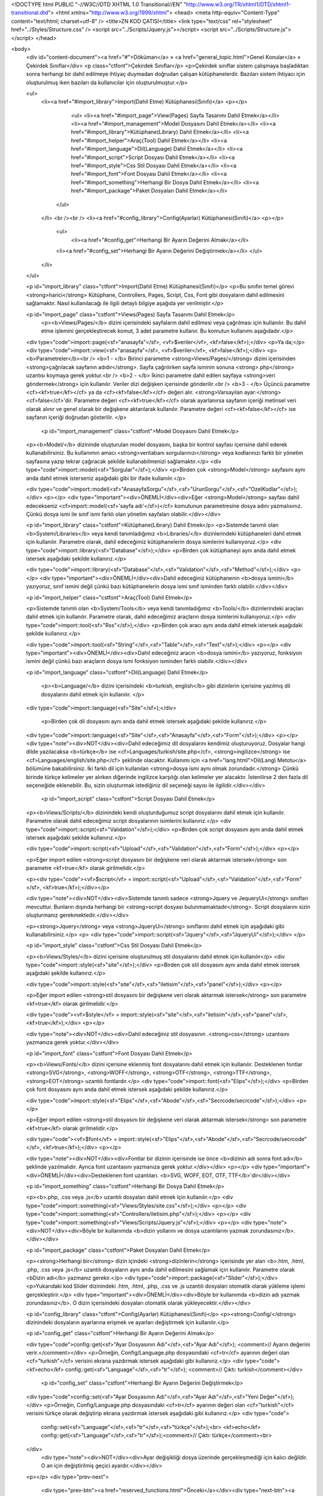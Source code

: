 <!DOCTYPE html PUBLIC "-//W3C//DTD XHTML 1.0 Transitional//EN" "http://www.w3.org/TR/xhtml1/DTD/xhtml1-transitional.dtd">
<html xmlns="http://www.w3.org/1999/xhtml">
<head>
<meta http-equiv="Content-Type" content="text/html; charset=utf-8" />
<title>ZN KOD ÇATISI</title>
<link type="text/css" rel="stylesheet" href="../Styles/Structure.css" />
<script src="../Scripts/Jquery.js"></script>
<script src="../Scripts/Structure.js"></script>
</head>

<body>
    <div id="content-document"><a href="#">Döküman</a> » <a href="general_topic.html">Genel Konular</a> » Çekirdek Sınıflar</div>  
    <p class="ctfont">Çekirdek Sınıflar</p>
    <p>Çekirdek sınıflar sistem çalışmaya başladıktan sonra herhangi bir dahil edilmeye ihtiyaç duymadan doğrudan çalışan kütüphanelerdir. Bazıları sistem ihtiyacı için oluşturulmuş iken bazıları da kullanıcılar için oluşturulmuştur.</p>
    
    <ul>
        <li><a href="#import_library">Import(Dahil Etme) Kütüphanesi(Sınıfı)</a>
        <p></p>
        	<ul>
            	<li><a href="#import_page">View(Pages) Sayfa Tasarımı Dahil Etmek</a></li>
                <li><a href="#import_management">Model Dosyasını Dahil Etmek</a></li>
                <li><a href="#import_library">Kütüphane(Library) Dahil Etmek</a></li>
                <li><a href="#import_helper">Araç(Tool) Dahil Etmek</a></li>
                <li><a href="#import_language">Dil(Language) Dahil Etmek</a></li>
                <li><a href="#import_script">Script Dosyası Dahil Etmek</a></li>
                <li><a href="#import_style">Css Stil Dosyası Dahil Etmek</a></li>
                <li><a href="#import_font">Font Dosyası Dahil Etmek</a></li>
                <li><a href="#import_something">Herhangi Bir Dosya Dahil Etmek</a></li>
                <li><a href="#import_package">Paket Dosyaları Dahil Etmek</a></li>
            </ul>
        </li>
        <br /><br />
        <li><a href="#config_library">Config(Ayarlar) Kütüphanesi(Sınıfı)</a>
        <p></p>
        	<ul>
        		<li><a href="#config_get">Herhangi Bir Ayarın Değerini Almak</a></li>
                <li><a href="#config_set">Herhangi Bir Ayarın Değerini Değiştirmek</a></li>
       		</ul>
        </li>
   
    </ul>
    
    <p id="import_library" class="ctfont">Import(Dahil Etme) Kütüphanesi(Sınıfı)</p>
    <p>Bu sınıfın temel görevi <strong>harici</strong> Kütüphane, Controllers, Pages, Script, Css, Font gibi dosyaların dahil edilmesini sağlamaktır. Nasıl kullanılacağı ile ilgili detaylı bilgiye aşağıda yer verilmiştir.</p>
    
    <p id="import_page" class="cstfont">Views(Pages) Sayfa Tasarımı Dahil Etmek</p>
   	<p><b>Views/Pages/</b> dizini içerisindeki sayfaların dahil edilmesi veya çağrılması için kullanılır. Bu dahil etme işlemini gerçekleştirecek komut, 3 adet parametre kullanır. Bu komutun kullanımı aşağıdadır.</p>
    
    <div type="code">import::page(<sf>"anasayfa"</sf>, <vf>$veriler</vf>, <kf>false</kf>);</div>
    <p>Ya da;</p>
    <div type="code">import::view(<sf>"anasayfa"</sf>, <vf>$veriler</vf>, <kf>false</kf>);</div>
    <p>
    <b>Parametreler</b><br />
    <b>1 - </b> Birinci parametre <strong>Views/Pages/</strong> dizini içerisinden <strong>çağrılacak sayfanın adıdır</strong>. Sayfa çağrılırken sayfa isminin sonuna <strong>.php</strong> uzantısı koymaya gerek yoktur.<br />
    <b>2 - </b> İkinci parametre dahil edilen sayfaya <strong>veri göndermek</strong> için kullanılır. Veriler dizi değişken içerisinde gönderilir.<br />
    <b>3 - </b> Üçüncü parametre <cf><kf>true</kf></cf> ya da <cf><kf>false</kf></cf> değeri alır. <strong>Varsayılan ayar:</strong><cf>false</cf>'dir. Parametre değeri <cf><kf>true</kf></cf> olarak ayarlanırsa sayfanın içeriği metinsel veri olarak alınır ve genel olarak bir değişkene aktarılarak kullanılır. Parametre değeri <cf><kf>false</kf></cf> ise sayfanın içeriği doğrudan gösterilir.
    </p>
    
     <p id="import_management" class="cstfont">Model Dosyasını Dahil Etmek</p>
    <p><b>Model/</b> dizininde oluşturulan model dosyasını, başka bir kontrol sayfası içerisine dahil ederek kullanabilirsiniz. Bu kullanımın amacı <strong>veritabanı sorgularınızı</strong> veya kodlarınızı farklı bir yönetim sayfasına yazıp tekrar çağıracak şekilde kullanabilmenizi sağlamaktır.</p>
    <div type="code">import::model(<sf>"Sorgular"</sf>);</div>
    <p>Birden çok <strong>Model</strong> sayfasını aynı anda dahil etmek isterseniz aşağıdaki gibi bir ifade kullanılır.</p>
    
    <div type="code">import::model(<sf>"AnasayfaSorgu"</sf>,<sf>"UrunSorgu"</sf>,<sf>"OzelKodlar"</sf>);</div>
    <p></p>
    <div type="important"><div>ÖNEMLİ</div><div>Eğer <strong>Model</strong> sayfası dahil edecekseniz <cf>import::model(<sf>'sayfa adı'</sf>)</cf> komutunun parametresine dosya adını yazmalısınız. Çünkü dosya ismi ile sınıf ismi farklı olan yönetim sayfaları olabilir.</div></div>
    

    <p id="import_library" class="cstfont">Kütüphane(Library) Dahil Etmek</p>
    <p>Sistemde tanımlı olan <b>System/Libraries</b> veya kendi tanımladığımız <b>Libraries/</b> dizinlerindeki kütüphaneleri dahil etmek için kullanılır. Parametre olarak, dahil edeceğimiz kütüphanelerin dosya isimlerini kullanıyoruz.</p>
    <div type="code">import::library(<sf>"Database"</sf>);</div>
    <p>Birden çok kütüphaneyi aynı anda dahil etmek istersek aşağıdaki şekilde kullanırız.</p>
    
    <div type="code">import::library(<sf>"Database"</sf>,<sf>"Validation"</sf>,<sf>"Method"</sf>);</div>
    <p></p>
    <div type="important"><div>ÖNEMLİ</div><div>Dahil edeceğiniz kütüphanenin <b>dosya ismini</b> yazıyoruz, sınıf ismini değil çünkü bazı kütüphanelerin dosya ismi sınıf isminden farklı olabilir.</div></div>
    

    <p id="import_helper" class="cstfont">Araç(Tool) Dahil Etmek</p>
    
    <p>Sistemde tanımlı olan <b>System/Tools</b> veya kendi tanımladığımız <b>Tools/</b> dizinlerindeki araçları dahil etmek için kullanılır. Parametre olarak, dahil edeceğimiz araçların dosya isimlerini kullanıyoruz.</p>
    <div type="code">import::tool(<sf>"Rss"</sf>);</div>
    <p>Birden çok aracı aynı anda dahil etmek istersek aşağıdaki şekilde kullanırız.</p>
    
    <div type="code">import::tool(<sf>"String"</sf>,<sf>"Table"</sf>,<sf>"Text"</sf>);</div>
    <p></p>
    <div type="important"><div>ÖNEMLİ</div><div>Dahil edeceğiniz aracın <b>dosya ismini</b> yazıyoruz, fonksiyon ismini değil çünkü bazı araçların dosya ismi fonksiyon isminden farklı olabilir.</div></div>
    
    <p id="import_language" class="cstfont">Dil(Language) Dahil Etmek</p>
 	
 	<p><b>Language/</b> dizini içerisindeki <b>turkish, english</b> gibi dizinlerin içerisine yazılmış dil dosyalarını dahil etmek için kullanılır. </p>
 	
    <div type="code">import::language(<sf>"Site"</sf>);</div>
    
     <p>Birden çok dil dosyasını aynı anda dahil etmek istersek aşağıdaki şekilde kullanırız.</p>
    
    <div type="code">import::language(<sf>"Site"</sf>,<sf>"Anasayfa"</sf>,<sf>"Form"</sf>);</div>
    <p></p>
    <div type="note"><div>NOT</div><div>Dahil edeceğimiz dil dosyalarını kendimiz oluşturuyoruz. Dosyalar hangi dilde yazılacaksa <b>türkçe</b> ise <cf>Languages/turkish/site.php</cf>, <strong>ingilizce</strong> ise <cf>Languages/english/site.php</cf> şeklinde olacaktır. Kullanımı için <a href="lang.html">Dil(Lang) Metotu</a> bölümüne bakabilirsiniz. İki farklı dil için kullanılan <strong>dosya ismi aynı olmak zorundadır.</strong> Çünkü birinde türkçe kelimeler yer alırken diğerinde ingilizce karşılığı olan kelimeler yer alacaktır. İstenilirse 2 den fazla dil seçeneğide eklenebilir. Bu, sizin oluşturmak istediğiniz dil seçeneği sayısı ile ilgilidir.</div></div>
 
 	<p id="import_script" class="cstfont">Script Dosyası Dahil Etmek</p>
    
    <p><b>Views/Scripts/</b> dizinindeki kendi oluşturduğumuz script dosyalarını dahil etmek için kullanılır. Parametre olarak dahil edeceğimiz script dosyalarının isimlerini kullanırız.</p>
    <div type="code">import::script(<sf>"Validation"</sf>);</div>
    <p>Birden çok script dosyasını aynı anda dahil etmek istersek aşağıdaki şekilde kullanırız.</p>
    
    <div type="code">import::script(<sf>"Upload"</sf>,<sf>"Validation"</sf>,<sf>"Form"</sf>);</div>
    <p></p>
    
    <p>Eğer import edilen <strong>script dosyasını bir değişkene veri olarak aktarmak istersek</strong> son parametre <kf>true</kf> olarak girilmelidir.</p>
    
    <p><div type="code"><vf>$script</vf> = import::script(<sf>"Upload"</sf>,<sf>"Validation"</sf>,<sf>"Form"</sf>, <kf>true</kf>);</div></p>
    
    <div type="note"><div>NOT</div><div>Sistemde tanımlı sadece <strong>Jquery ve JequeryUi</strong> sınıfları mevcuttur. Bunların dışında herhangi bir <strong>script dosyası bulunmamaktadır</strong>. Script dosyalarını sizin oluşturmanız gerekmektedir.</div></div>
    
    <p><strong>Jquery</strong> veya <strong>JqueryUi</strong> sınıflarını dahil etmek için aşağıdaki gibi kullanabilirsiniz.</p>
    <p>
    <div type="code">import::script(<sf>"Jquery"</sf>,<sf>"JqueryUi"</sf>);</div>
    </p>
    
    <p id="import_style" class="cstfont">Css Stil Dosyası Dahil Etmek</p>
    
    <p><b>Views/Styles/</b> dizini içerisine oluşturulmuş stil dosyalarını dahil etmek için kullanılır</p>
    <div type="code">import::style(<sf>"site"</sf>);</div>
    <p>Birden çok stil dosyasını aynı anda dahil etmek istersek aşağıdaki şekilde kullanırız.</p>
    
    <div type="code">import::style(<sf>"site"</sf>,<sf>"iletisim"</sf>,<sf>"panel"</sf>);</div>
    <p></p>
    
    <p>Eğer import edilen <strong>stil dosyasını bir değişkene veri olarak aktarmak istersek</strong> son parametre <kf>true</kf> olarak girilmelidir.</p>
    
    <div type="code"><vf>$style</vf> = import::style(<sf>"site"</sf>,<sf>"iletisim"</sf>,<sf>"panel"</sf>, <kf>true</kf>);</div>
    <p></p>
    
    <div type="note"><div>NOT</div><div>Dahil edeceğiniz stil dosyasının .<strong>css</strong> uzantısını yazmanıza gerek yoktur.</div></div>
    
    <p id="import_font" class="cstfont">Font Dosyası Dahil Etmek</p>
    
    <p><b>Views/Fonts/</b> dizini içerisine eklenmiş font dosyalarını dahil etmek için kullanılır. Desteklenen fontlar <strong>SVG</strong>, <strong>WOFF</strong>, <strong>OTF</strong>, <strong>TTF</strong>, <strong>EOT</strong> uzantılı fontlardır.</p>
    <div type="code">import::font(<sf>"Elips"</sf>);</div>
    <p>Birden çok font dosyasını aynı anda dahil etmek istersek aşağıdaki şekilde kullanırız.</p>
    
    <div type="code">import::style(<sf>"Elips"</sf>,<sf>"Abode"</sf>,<sf>"Secrcode/secrcode"</sf>);</div>
    <p></p>
    
    <p>Eğer import edilen <strong>stil dosyasını bir değişkene veri olarak aktarmak istersek</strong> son parametre <kf>true</kf> olarak girilmelidir.</p>
    
    <div type="code"><vf>$font</vf> = import::style(<sf>"Elips"</sf>,<sf>"Abode"</sf>,<sf>"Secrcode/secrcode"</sf>, <kf>true</kf>);</div>
    <p></p>
    
    <div type="note"><div>NOT</div><div>Fontlar bir dizinin içerisinde ise önce <b>dizinin adı sonra font adı</b> şeklinde yazılmalıdır. Ayrıca font uzantasını yazmanıza gerek yoktur.</div></div>
    <p></p>
    <div type="important"><div>ÖNEMLİ</div><div>Desteklenen font uzantıları. <b>SVG, WOFF, EOT, OTF, TTF</b>'dir</div></div>
    
    <p id="import_something" class="cstfont">Herhangi Bir Dosya Dahil Etmek</p>
    
    <p><b>.php, .css veya .js</b> uzantılı dosyaları dahil etmek için kullanılır.</p>
    <div type="code">import::something(<sf>"Views/Styles/site.css"</sf>);</div>
    <p></p>
    <div type="code">import::something(<sf>"Controllers/iletisim.php"</sf>);</div>
    <p></p>
    <div type="code">import::something(<sf>"Views/Scripts/Jquery.js"</sf>);</div>
    <p></p>
    <div type="note"><div>NOT</div><div>Böyle bir kullanımda <b>dizin yollarını ve dosya uzantılarını yazmak zorundasınız</b>.</div></div>
   	
    <p id="import_package" class="cstfont">Paket Dosyaları Dahil Etmek</p>
    
    <p><strong>Herhangi bir</strong> dizin içindeki <strong>dizinlerin</strong> içerisinde yer alan <b>.htm, .html, .php, .css veya .js</b> uzantılı dosyaların aynı anda dahil edilmesini sağlamak için kullanılır. Parametre olarak <bDizin adı</b> yazmanız gerekir.</p>
    <div type="code">import::package(<sf>"Slider"</sf>);</div>
    <p>Yukarıdaki kod Slider dizinindeki .htm, .html, .php, .css ve .js uzantılı dosyaları otomatik olarak yükleme işlemi gerçekleştirir.</p>
    <div type="important"><div>ÖNEMLİ</div><div>Böyle bir kullanımda <b>dizin adı yazmak zorundasınız</b>. O dizin içerisindeki dosyaları otomatik olarak yükleyecektir.</div></div>
 	
    
    <p id="config_library" class="ctfont">Config(Ayarlar) Kütüphanesi(Sınıfı)</p>   
    <p><strong>Config/</strong> dizinindeki dosyaların ayarlarına erişmek ve ayarları değiştirmek için kullanılır.</p>
    
    <p id="config_get" class="cstfont">Herhangi Bir Ayarın Değerini Almak</p>
    
    <div type="code">config::get(<sf>"Ayar Dosyasının Adı"</sf>,<sf>"Ayar Adı"</sf>); <comment>// Ayarın değerini verir.</comment></div>
    <p>Örneğin, Config/Language.php dosyasındaki <cf>tr</cf> ayarının değeri olan <cf>"turkish"</cf> verisini ekrana yazdırmak istersek aşağıdaki gibi kullanırız.</p>
    <div type="code"><kf>echo</kf> config::get(<sf>"Language"</sf>,<sf>"tr"</sf>); <comment>// Çıktı: turkish</comment></div>
    
     <p id="config_set" class="cstfont">Herhangi Bir Ayarın Değerini Değiştirmek</p>
     
    <div type="code">config::set(<sf>"Ayar Dosyasının Adı"</sf>,<sf>"Ayar Adı"</sf>,<sf>"Yeni Değer"</sf>);</div>
    <p>Örneğin, Config/Language.php dosyasındaki <cf>tr</cf> ayarının değeri olan <cf>"turkish"</cf> verisini türkçe olarak değiştirip ekrana yazdırmak istersek aşağıdaki gibi kullanırız.</p>
    <div type="code">
    	config::set(<sf>"Language"</sf>,<sf>"tr"</sf>,<sf>"türkçe"</sf>);<br>
        <kf>echo</kf> config::get(<sf>"Language"</sf>,<sf>"tr"</sf>);<comment>// Çıktı: türkçe</comment><br>
    </div>
      <div type="note"><div>NOT</div><div>Ayar değişikliği dosya üzerinde gerçekleşmediği için kalıcı değildir. O an için değiştirilmiş geçici ayardır.</div></div>
    <p></p>
    <div type="prev-next">
    	<div type="prev-btn"><a href="reserved_functions.html">Önceki</a></div><div type="next-btn"><a href="create_library.html">Sonraki</a></div>
    </div>
 
</body>
</html>              